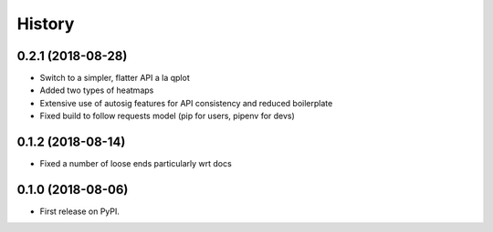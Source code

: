 =======
History
=======
0.2.1 (2018-08-28)
-----------------

* Switch to a simpler, flatter API a la qplot
* Added two types of heatmaps
* Extensive use of autosig features for API consistency and reduced boilerplate
* Fixed build to follow requests model (pip for users, pipenv for devs)

0.1.2 (2018-08-14)
-----------------

* Fixed a number of loose ends particularly wrt docs


0.1.0 (2018-08-06)
------------------

* First release on PyPI.
